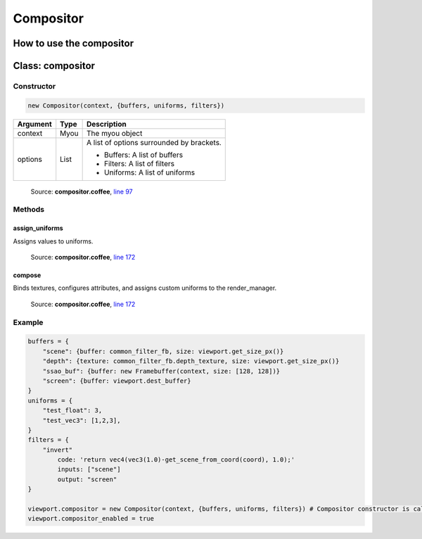 Compositor
==========

=========================
How to use the compositor
=========================
..
  Declare the following objects:
      * buffers hold a reference to input buffers or textures, and output buffers
        Each item is:
        * {buffer} or {buffer, size} if it's a Framebuffer
        * {texture, size} if it's a texture.
        size is in pixels and optional for framebuffers (defaults to framebuffer size)
      * uniforms will generate uniforms that will be pased to filters
        Note: assumes all uniforms are used in the shader
      * filters will be a dict with all filters that will be executed
        on this compositor. The order of evaluation will be inferred from
        input/output dependencies. TODO: not yet; put in required order.

  Each filter has:
      * library: auxiliary GLSL code that the code may use (in a string)
      * inputs: a list of input names, e.g: ["scene"]
        TODO: for now inputs are only buffers, it should accept also uniforms and filters
      * output: the name of a buffer, or null for chaining with another filter
      * code: the inside of a function that will be executed.
          It can use any buffer, uniform or filter using the name declared in
          their respective dict. When referencing a filter, it will use its output.
          It expects to return a vec4.
          Example taking the red channel of the scene:
          "return vec4(scene.r, 0.0, 0.0, 1.0);"

  Implicit variables and functions,
  all of them handle unused buffer borders as if they didn't exist:
      * aspect_ratio: gives the aspect ratio of the camera
      * get_FOO_from_px(x, y) and
        get_FOO_from_px(vec2) gets the value of the buffer/texture FOO
        in the x/y coordinate in pixels
      * get_FOO_from_coord(x, y) and
        get_FOO_from_coord(vec2) gets the value of the buffer/texture FOO
        in the x/y coordinate in the buffer's viewport, [-1, 1] interval
        e.g: get_FOO_from_coord(0.5, 0.5) gets the value in the middle
      * coord: current texture coordinate of viewport
        (if you want pixels, use gl_FragCoord.xy instead)
      * FOO_sampler: Sampler of buffer/texture FOO
      * FOO_size_f: Size of FOO. Multiply coord by FOO_size_f to get the actual
                    coordinate to be used with texture2D()
      * FOO_orig_px_size: Size of a pixel in FOO.
                    Multiply gl_FragCoord.xy by FOO_orig_px_size to get the actual
                    coordinate to be used with texture2D()

  Example:

      buffers = {
          "scene": {buffer: common_filter_fb, size: viewport.get_size_px()}
          "depth": {texture: common_filter_fb.depth_texture, size: viewport.get_size_px()}
          "ssao_buf": {buffer: new Framebuffer(context, size: [128, 128])}
          "screen": {buffer: viewport.dest_buffer}
      }
      uniforms = {
          "test_float": 3,
          "test_vec3": [1,2,3],
      }
      filters = {
          "invert"
              code: 'return vec4(vec3(1.0)-get_scene_from_coord(coord), 1.0);'
              inputs: ["scene"]
              output: "screen"
      }

      viewport.compositor = new Compositor(context, {buffers, uniforms, filters})
      viewport.compositor_enabled = true
  ###

  # '''
  #     Example with big buffer of size 1000 and small buffer of size 700
  #     +--------------+   FOO_size_f = vec2(0.7, 0.7);
  #     |              |   FOO_size_px = vec2(700, 700);
  #     +---------+    |   FOO_px_size = 1/vec2(700, 700);
  #     |         |    |   FOO_orig_px_size = FOO_size_f*FOO_px_size; = 1/1000
  #     |         |    |
  #     |         |    |
  #     +---------+----+
  # 0,0
  #     +--------------+   FOO_size_f = vec2(0.7, 0.7);
  #     | +---------+  |   FOO_size_px = vec2(700, 700);
  #     | |         |  |   FOO_px_size = 1/vec2(700, 700);
  #     | |         |  |   FOO_orig_px_size = FOO_size_f*FOO_px_size
  #     | |0.1,0.1  |  |   FOO_offset_f = vec2(0.1, 0.1);
  #     | +---------+  |
  #     +--------------+
  # 0,0
  # '''


=================
Class: compositor
=================

-----------
Constructor
-----------

.. code-block:: coffeescript

  new Compositor(context, {buffers, uniforms, filters})

+----------+------------+------------------------------------------+
|Argument  |Type        |Description                               |
+==========+============+==========================================+
|context   |Myou        |The myou object                           |
+----------+------------+------------------------------------------+
|options   |List        |A list of options surrounded by brackets. |
|          |            |                                          |
|          |            |+ Buffers: A list of buffers              |
|          |            |+ Filters: A list of filters              |
|          |            |+ Uniforms: A list of uniforms            |
+----------+------------+------------------------------------------+

    Source: **compositor.coffee**, `line 97 <https://github.com/myou-engine/myou-engine/blob/master/engine/compositor.coffee#L97>`_

-------
Methods
-------

assign_uniforms
^^^^^^^^^^^^^^^

Assigns values to uniforms.

    Source: **compositor.coffee**, `line 172 <https://github.com/myou-engine/myou-engine/blob/master/engine/compositor.coffee#L172>`_

compose
^^^^^^^

Binds textures, configures attributes, and assigns custom uniforms to the render_manager.

    Source: **compositor.coffee**, `line 172 <https://github.com/myou-engine/myou-engine/blob/master/engine/compositor.coffee#L172>`_

-------
Example
-------

.. code-block:: coffeescript

  buffers = {
      "scene": {buffer: common_filter_fb, size: viewport.get_size_px()}
      "depth": {texture: common_filter_fb.depth_texture, size: viewport.get_size_px()}
      "ssao_buf": {buffer: new Framebuffer(context, size: [128, 128])}
      "screen": {buffer: viewport.dest_buffer}
  }
  uniforms = {
      "test_float": 3,
      "test_vec3": [1,2,3],
  }
  filters = {
      "invert"
          code: 'return vec4(vec3(1.0)-get_scene_from_coord(coord), 1.0);'
          inputs: ["scene"]
          output: "screen"
  }

  viewport.compositor = new Compositor(context, {buffers, uniforms, filters}) # Compositor constructor is called here
  viewport.compositor_enabled = true
